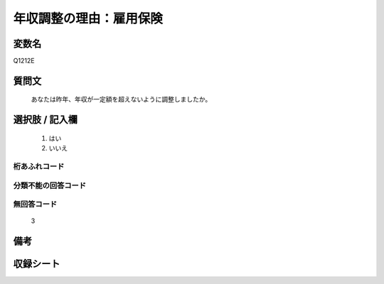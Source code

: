 .. title:: Q1212E
.. rst-class:: item

====================================================================================================
年収調整の理由：雇用保険
====================================================================================================

.. rst-class:: varname

変数名
==================

Q1212E

.. rst-class:: question

質問文
==================


   あなたは昨年、年収が一定額を超えないように調整しましたか。



.. rst-class:: answer

選択肢 / 記入欄
======================

  1. はい
  2. いいえ
  



.. rst-class:: overflow

桁あふれコード
-------------------------------
  


.. rst-class:: not_classified

分類不能の回答コード
-------------------------------------
  


.. rst-class:: not_available

無回答コード
-------------------------------------
  3


.. rst-class:: bikou

備考
==================
 



.. rst-class:: include_sheet

収録シート
=======================================
.. hlist::
   :columns: 3
   
   
   * p24_3
   
   * p25_3
   
   * p26_3
   
   * p27_3
   
   * p28_3
   
   


.. index:: Q1212E